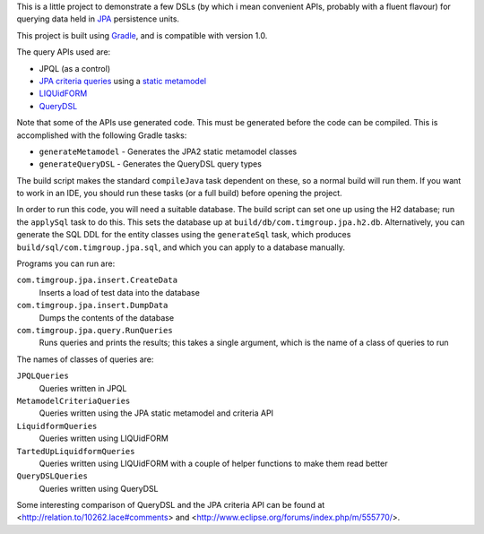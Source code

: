 This is a little project to demonstrate a few DSLs (by which i mean convenient APIs, probably with a fluent flavour) for querying data held in JPA_ persistence units.

This project is built using Gradle_, and is compatible with version 1.0.

The query APIs used are:

- JPQL (as a control)
- `JPA criteria queries`_ using a `static metamodel`_
- LIQUidFORM_
- QueryDSL_

Note that some of the APIs use generated code. This must be generated before the code can be compiled. This is accomplished with the following Gradle tasks:

- ``generateMetamodel`` - Generates the JPA2 static metamodel classes
- ``generateQueryDSL`` - Generates the QueryDSL query types

The build script makes the standard ``compileJava`` task dependent on these, so a normal build will run them. If you want to work in an IDE, you should run these tasks (or a full build) before opening the project.

In order to run this code, you will need a suitable database. The build script can set one up using the H2 database; run the ``applySql`` task to do this. This sets the database up at ``build/db/com.timgroup.jpa.h2.db``. Alternatively, you can generate the SQL DDL for the entity classes using the ``generateSql`` task, which produces ``build/sql/com.timgroup.jpa.sql``, and which you can apply to a database manually. 

Programs you can run are:

``com.timgroup.jpa.insert.CreateData``
	Inserts a load of test data into the database
``com.timgroup.jpa.insert.DumpData``
	Dumps the contents of the database
``com.timgroup.jpa.query.RunQueries``
	Runs queries and prints the results; this takes a single argument, which is the name of a class of queries to run

The names of classes of queries are:

``JPQLQueries``
	Queries written in JPQL
``MetamodelCriteriaQueries``
	Queries written using the JPA static metamodel and criteria API
``LiquidformQueries``
	Queries written using LIQUidFORM
``TartedUpLiquidformQueries``
	Queries written using LIQUidFORM with a couple of helper functions to make them read better
``QueryDSLQueries``
	Queries written using QueryDSL

Some interesting comparison of QueryDSL and the JPA criteria API can be found at <http://relation.to/10262.lace#comments> and <http://www.eclipse.org/forums/index.php/m/555770/>.

.. _JPA: http://docs.oracle.com/javaee/6/tutorial/doc/bnbpz.html
.. _Gradle: http://www.gradle.org/
.. _JPQL: http://docs.oracle.com/javaee/6/tutorial/doc/bnbtg.html
.. _JPA criteria queries: http://docs.oracle.com/javaee/6/tutorial/doc/gjitv.html
.. _static metamodel: http://docs.oracle.com/javaee/6/tutorial/doc/gjiup.html
.. _LIQUidFORM: http://code.google.com/p/liquidform/
.. _QueryDSL: http://www.querydsl.com/

